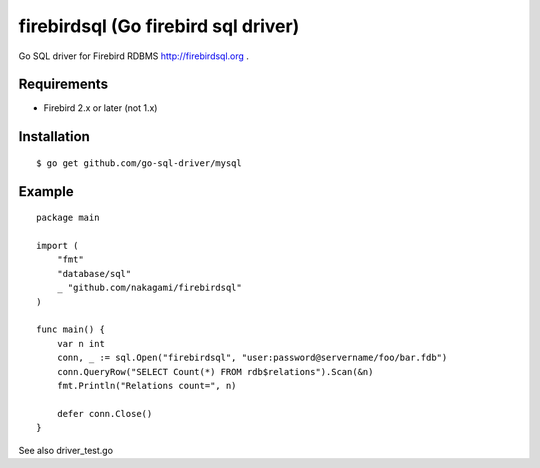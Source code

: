======================================
firebirdsql (Go firebird sql driver)
======================================

Go SQL driver for Firebird RDBMS http://firebirdsql.org .

Requirements
-------------

* Firebird 2.x or later (not 1.x)

Installation
-------------

::

   $ go get github.com/go-sql-driver/mysql


Example
-------------

::

   package main

   import (
       "fmt"
       "database/sql"
       _ "github.com/nakagami/firebirdsql"
   )

   func main() {
       var n int
       conn, _ := sql.Open("firebirdsql", "user:password@servername/foo/bar.fdb")
       conn.QueryRow("SELECT Count(*) FROM rdb$relations").Scan(&n)
       fmt.Println("Relations count=", n)

       defer conn.Close()
   }


See also driver_test.go
